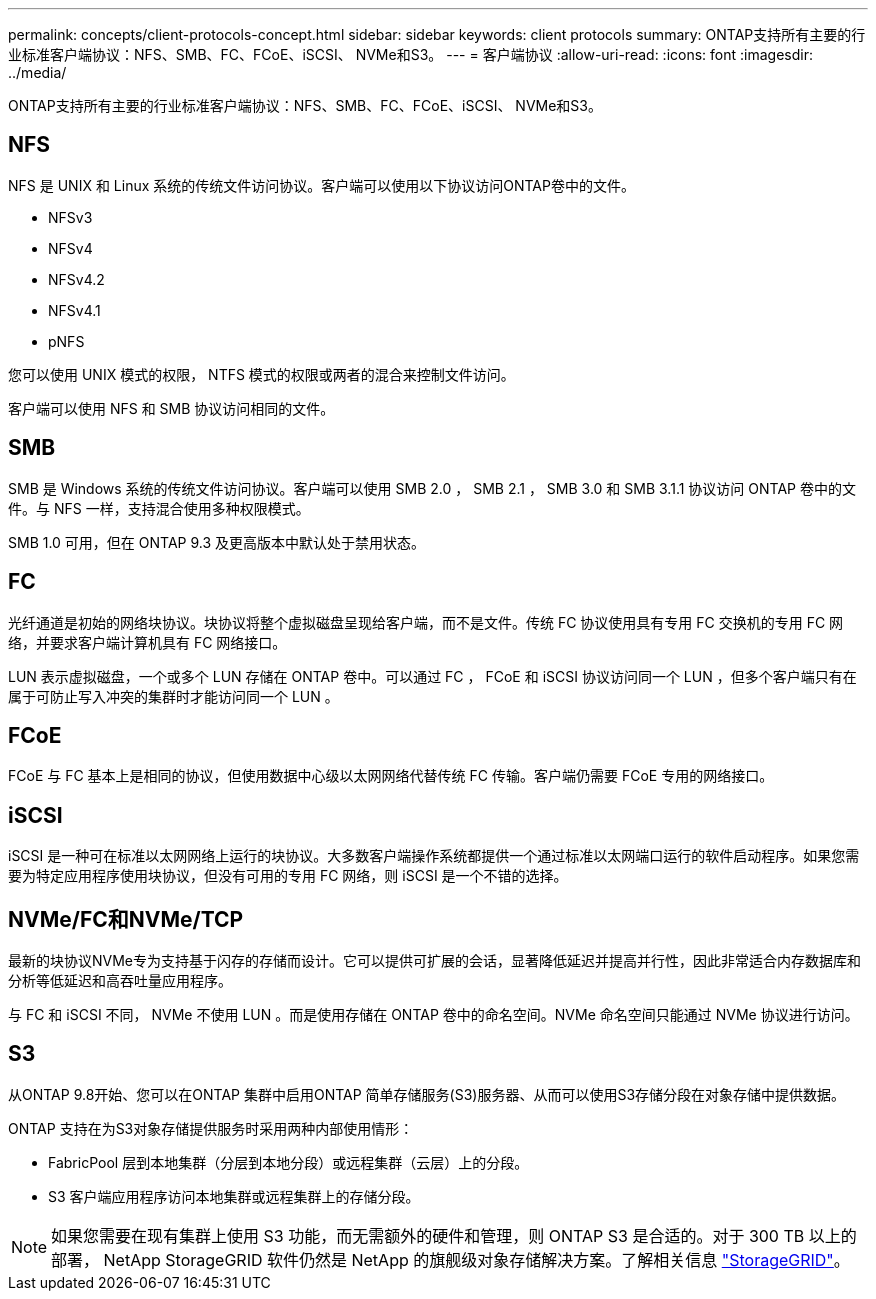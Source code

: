 ---
permalink: concepts/client-protocols-concept.html 
sidebar: sidebar 
keywords: client protocols 
summary: ONTAP支持所有主要的行业标准客户端协议：NFS、SMB、FC、FCoE、iSCSI、 NVMe和S3。 
---
= 客户端协议
:allow-uri-read: 
:icons: font
:imagesdir: ../media/


[role="lead"]
ONTAP支持所有主要的行业标准客户端协议：NFS、SMB、FC、FCoE、iSCSI、 NVMe和S3。



== NFS

NFS 是 UNIX 和 Linux 系统的传统文件访问协议。客户端可以使用以下协议访问ONTAP卷中的文件。

* NFSv3
* NFSv4
* NFSv4.2
* NFSv4.1
* pNFS


您可以使用 UNIX 模式的权限， NTFS 模式的权限或两者的混合来控制文件访问。

客户端可以使用 NFS 和 SMB 协议访问相同的文件。



== SMB

SMB 是 Windows 系统的传统文件访问协议。客户端可以使用 SMB 2.0 ， SMB 2.1 ， SMB 3.0 和 SMB 3.1.1 协议访问 ONTAP 卷中的文件。与 NFS 一样，支持混合使用多种权限模式。

SMB 1.0 可用，但在 ONTAP 9.3 及更高版本中默认处于禁用状态。



== FC

光纤通道是初始的网络块协议。块协议将整个虚拟磁盘呈现给客户端，而不是文件。传统 FC 协议使用具有专用 FC 交换机的专用 FC 网络，并要求客户端计算机具有 FC 网络接口。

LUN 表示虚拟磁盘，一个或多个 LUN 存储在 ONTAP 卷中。可以通过 FC ， FCoE 和 iSCSI 协议访问同一个 LUN ，但多个客户端只有在属于可防止写入冲突的集群时才能访问同一个 LUN 。



== FCoE

FCoE 与 FC 基本上是相同的协议，但使用数据中心级以太网网络代替传统 FC 传输。客户端仍需要 FCoE 专用的网络接口。



== iSCSI

iSCSI 是一种可在标准以太网网络上运行的块协议。大多数客户端操作系统都提供一个通过标准以太网端口运行的软件启动程序。如果您需要为特定应用程序使用块协议，但没有可用的专用 FC 网络，则 iSCSI 是一个不错的选择。



== NVMe/FC和NVMe/TCP

最新的块协议NVMe专为支持基于闪存的存储而设计。它可以提供可扩展的会话，显著降低延迟并提高并行性，因此非常适合内存数据库和分析等低延迟和高吞吐量应用程序。

与 FC 和 iSCSI 不同， NVMe 不使用 LUN 。而是使用存储在 ONTAP 卷中的命名空间。NVMe 命名空间只能通过 NVMe 协议进行访问。



== S3

从ONTAP 9.8开始、您可以在ONTAP 集群中启用ONTAP 简单存储服务(S3)服务器、从而可以使用S3存储分段在对象存储中提供数据。

ONTAP 支持在为S3对象存储提供服务时采用两种内部使用情形：

* FabricPool 层到本地集群（分层到本地分段）或远程集群（云层）上的分段。
* S3 客户端应用程序访问本地集群或远程集群上的存储分段。


[NOTE]
====
如果您需要在现有集群上使用 S3 功能，而无需额外的硬件和管理，则 ONTAP S3 是合适的。对于 300 TB 以上的部署， NetApp StorageGRID 软件仍然是 NetApp 的旗舰级对象存储解决方案。了解相关信息 link:https://docs.netapp.com/sgws-114/index.jsp["StorageGRID"^]。

====